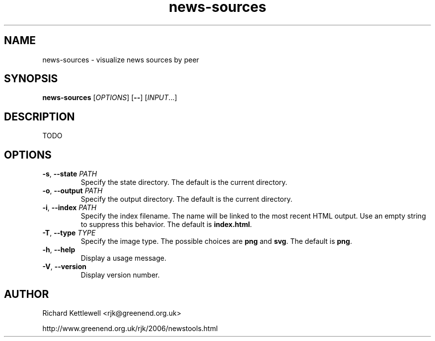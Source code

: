 .\"
.\" This file is part of rjk-nntp-tools.
.\" Copyright (C) 2015 Richard Kettlewell
.\"
.\" This program is free software; you can redistribute it and/or modify
.\" it under the terms of the GNU General Public License as published by
.\" the Free Software Foundation; either version 2 of the License, or
.\" (at your option) any later version.
.\"
.\" This program is distributed in the hope that it will be useful, but
.\" WITHOUT ANY WARRANTY; without even the implied warranty of
.\" MERCHANTABILITY or FITNESS FOR A PARTICULAR PURPOSE.  See the GNU
.\" General Public License for more details.
.\"
.\" You should have received a copy of the GNU General Public License
.\" along with this program; if not, write to the Free Software
.\" Foundation, Inc., 59 Temple Place, Suite 330, Boston, MA 02111-1307
.\" USA
.\"
.TH news-sources 1
.SH NAME
news-sources \- visualize news sources by peer
.SH SYNOPSIS
.B news-sources
.RI [ OPTIONS ]
.RB [ -- ]
.RI [ INPUT ...]
.SH DESCRIPTION
TODO
.SH OPTIONS
.TP
.B -s\fR, \fB--state \fIPATH
Specify the state directory.
The default is the current directory.
.TP
.B -o\fR, \fB--output \fIPATH
Specify the output directory.
The default is the current directory.
.TP
.B -i\fR, \fB--index \fIPATH
Specify the index filename.
The name will be linked to the most recent HTML output.
Use an empty string to suppress this behavior.
The default is \fBindex.html\fR.
.TP
.B -T\fR, \fB--type \fITYPE
Specify the image type.
The possible choices are \fBpng\fR and \fBsvg\fR.
The default is \fBpng\fR.
.TP
.B -h\fR, \fB--help
Display a usage message.
.TP
.B -V\fR, \fB--version
Display version number.
.SH AUTHOR
Richard Kettlewell <rjk@greenend.org.uk>
.PP
http://www.greenend.org.uk/rjk/2006/newstools.html
